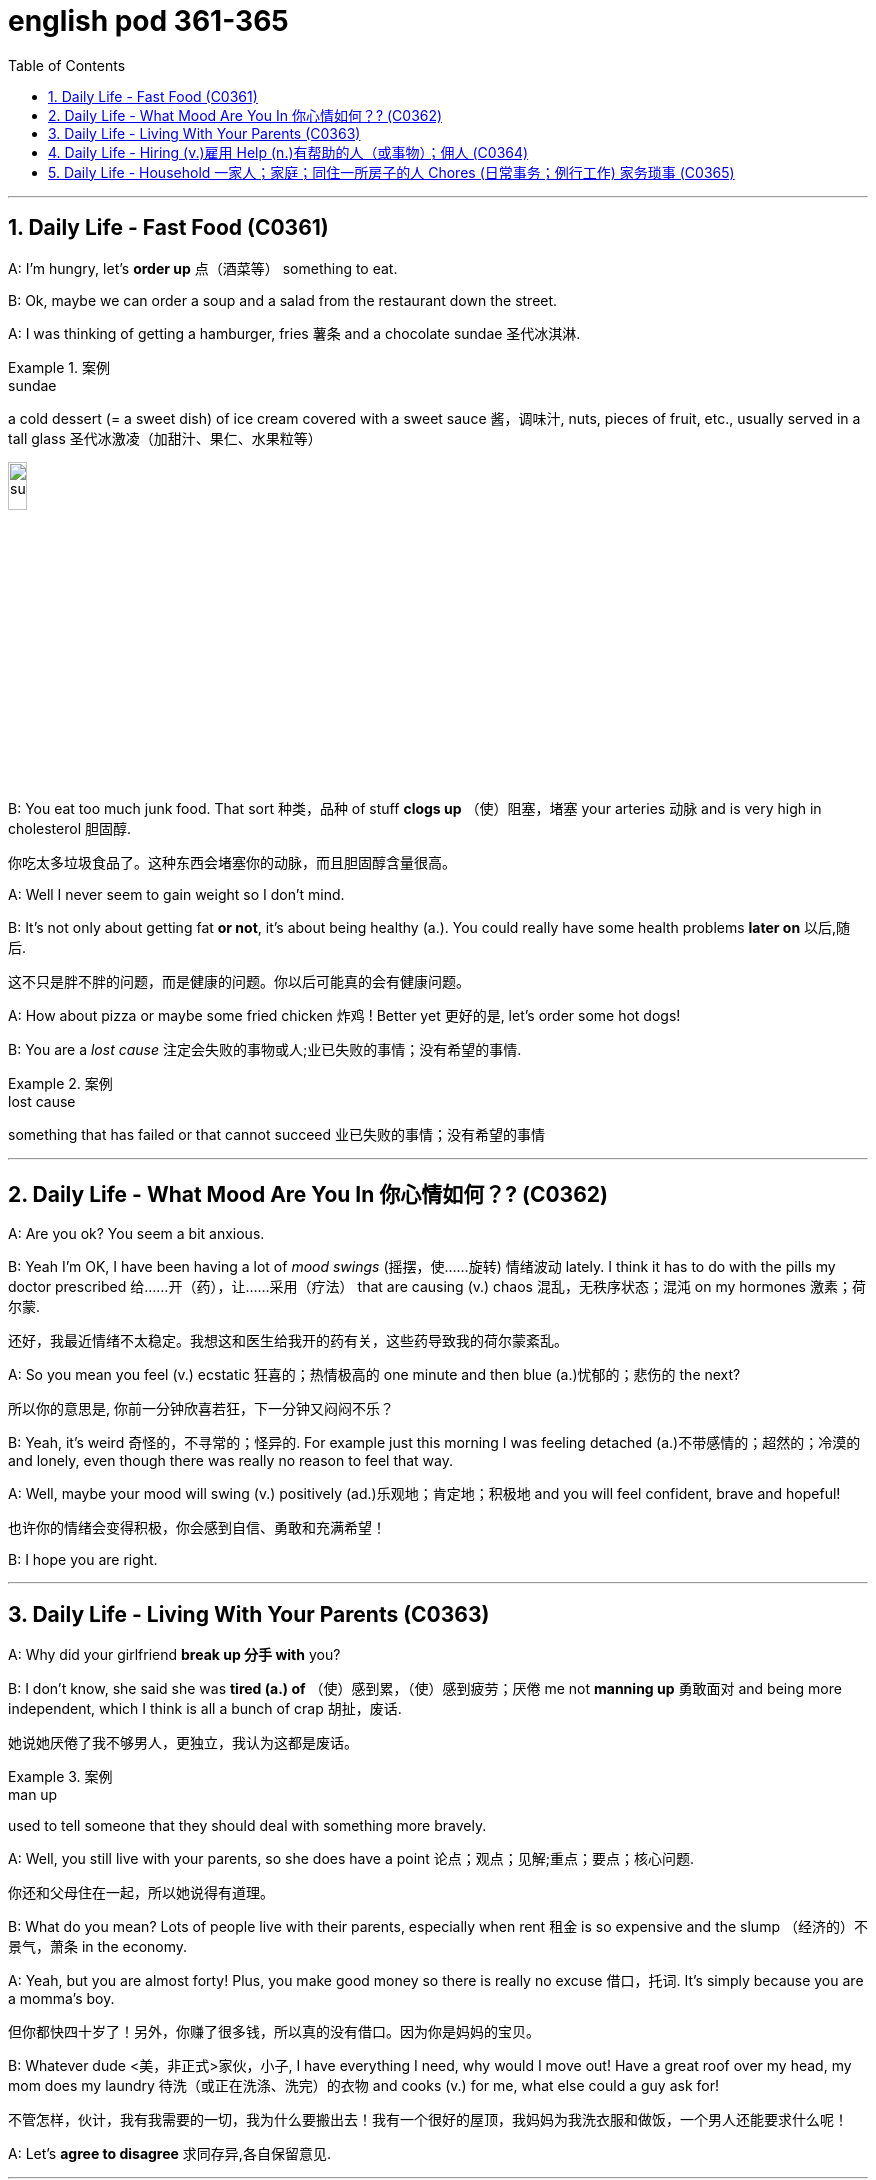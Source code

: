 
= english pod 361-365
:toc: left
:toclevels: 3
:sectnums:
:stylesheet: ../../myAdocCss.css

'''





== Daily Life - Fast Food (C0361)

A: I’m hungry, let’s *order up* 点（酒菜等） something to
eat.

B: Ok, maybe we can order a soup and a
salad from the restaurant down the street.

A: I was thinking of getting a hamburger,
fries 薯条 and a chocolate sundae 圣代冰淇淋.

[.my1]
.案例
====
.sundae
a cold dessert (= a sweet dish) of ice cream covered with a sweet sauce 酱，调味汁, nuts, pieces of fruit, etc., usually served in a tall glass 圣代冰激凌（加甜汁、果仁、水果粒等）

image:/img/sundae.jpg[,15%]


====

B: You eat too much junk food. That sort 种类，品种 of
stuff *clogs up* （使）阻塞，堵塞 your arteries 动脉 and is very high
in cholesterol 胆固醇.

[.my2]
你吃太多垃圾食品了。这种东西会堵塞你的动脉，而且胆固醇含量很高。

A: Well I never seem to gain weight so I
don’t mind.

B: It’s not only about getting fat *or not*, it’s
about being healthy (a.). You could really have
some health problems *later on* 以后,随后.

[.my2]
这不只是胖不胖的问题，而是健康的问题。你以后可能真的会有健康问题。

A: How about pizza or maybe some fried
chicken 炸鸡 !
Better yet 更好的是, let’s order some hot dogs!

B: You are a _lost cause_ 注定会失败的事物或人;业已失败的事情；没有希望的事情.

[.my1]
.案例
====
.lost cause
something that has failed or that cannot succeed 业已失败的事情；没有希望的事情
====

'''

== Daily Life - What Mood Are You In 你心情如何？? (C0362)

A: Are you ok? You seem a bit anxious.

B: Yeah I’m OK, I have been having a lot of
_mood swings_ (摇摆，使……旋转) 情绪波动 lately. I think it has to do with
the pills my doctor prescribed  给……开（药），让……采用（疗法） that are
causing (v.) chaos 混乱，无秩序状态；混沌 on my hormones 激素；荷尔蒙.

[.my2]
还好，我最近情绪不太稳定。我想这和医生给我开的药有关，这些药导致我的荷尔蒙紊乱。

A: So you mean you feel (v.) ecstatic 狂喜的；热情极高的 one minute
and then blue (a.)忧郁的；悲伤的 the next?

[.my2]
所以你的意思是, 你前一分钟欣喜若狂，下一分钟又闷闷不乐？

B: Yeah, it’s weird 奇怪的，不寻常的；怪异的. For example just this
morning
I was feeling detached (a.)不带感情的；超然的；冷漠的 and lonely, even
though there was really no reason to feel
that way.

A: Well, maybe your mood will swing (v.)
positively (ad.)乐观地；肯定地；积极地 and you will feel confident, brave
and hopeful!

[.my2]
也许你的情绪会变得积极，你会感到自信、勇敢和充满希望！

B: I hope you are right.


'''

== Daily Life - Living With Your Parents (C0363)

A: Why did your girlfriend *break up 分手 with* you?

B: I don’t know, she said she was *tired (a.) of* （使）感到累，（使）感到疲劳；厌倦 me
not *manning up* 勇敢面对 and being more
independent, which I think is all a bunch of
crap 胡扯，废话.

[.my2]
她说她厌倦了我不够男人，更独立，我认为这都是废话。

[.my1]
.案例
====
.man up
used to tell someone that they should deal with something more bravely.
====

A: Well, you still live with your parents, so
she does have a point 论点；观点；见解;重点；要点；核心问题.

[.my2]
你还和父母住在一起，所以她说得有道理。

B: What do you mean? Lots of people live
with their parents, especially when rent 租金 is so
expensive and the slump （经济的）不景气，萧条 in the economy.

A: Yeah, but you are almost forty! Plus, you
make good money so there is really no
excuse 借口，托词. It’s simply because you are a
momma’s boy.

[.my2]
但你都快四十岁了！另外，你赚了很多钱，所以真的没有借口。因为你是妈妈的宝贝。

B: Whatever dude <美，非正式>家伙，小子,  I have everything I need,
why would I move out! Have a great roof
over my head, my mom does my laundry  待洗（或正在洗涤、洗完）的衣物
and cooks (v.) for me, what else could a guy ask
for!

[.my2]
不管怎样，伙计，我有我需要的一切，我为什么要搬出去！我有一个很好的屋顶，我妈妈为我洗衣服和做饭，一个男人还能要求什么呢！

A: Let’s *agree to disagree* 求同存异,各自保留意见.


'''

== Daily Life - Hiring (v.)雇用 Help (n.)有帮助的人（或事物）；佣人 (C0364)

A: Can you help me write a newspaper ad?

B: Sure, what are you looking to buy or sell?

[.my2]
你想买什么, 或卖什么？

A: Actually, I want to hire someone to help
me around the house.

[.my2]
我想雇人帮我做家务。

B: Oh, you want to get a maid 女仆，女佣?

A: Well, I think it’s better if you call her a
_cleaning lady_ 清洁女工 or _domestic help_ 家政助理.

[.my2]
我觉得你称她为清洁女工, 或家庭佣工比较好。

B: Ok, so what do you want her to do?

A: Well, let’s see. I want her to come in three
times a week for a couple of hours to clean
the kitchen 厨房, bathroom and maybe do some
cooking.

B: Got it. And how much do you offer per
month?

A: I would pay her hourly, I don’t know _what
the *going rate* 当前的标准 is_ though 不过，可是，然而.

[.my2]
我会按小时付她工资，不过我不知道现在的工资是多少。

[.my1]
.案例
====
.going rate
the amount of money that something costs at the present time: +
- the going rate for sth The going rate for a skilled architect in India is about $50,000 per year.

通行价格：某物品或服务的平均或通常价格。

====

B: I know _for sure_ it’s more than _minimum
wage_ 最低工资 but maybe you should just negotiate (v.)（尤指在商业或政治上）谈判，磋商
with the person that answers (v.) the ad.

[.my2]
我知道这肯定比最低工资高，但也许, 你应该和回复广告的人谈判。

A: Great! Thanks for your help!


'''

== Daily Life - Household 一家人；家庭；同住一所房子的人 Chores (日常事务；例行工作)  家务琐事 (C0365)

A: Kevin, what is this mess 怎么乱成这样了? It looks like a
pigsty 猪圈；猪场 in here! Clean this up!

B: Ok dad, I will do it in a minute, let me just
finish this level of this game.

A: No, I said now! Plus, you are grounded (v.)罚（儿童）不准出门,
you’re not allowed to play video games. I
want you to make your bed 整理床铺, do the laundry 待洗（或正在洗涤、洗完）的衣物;洗衣物
and then come downstairs and sweep the
floors.

B: That’s so unfair!

A: You have to *pull your weight* 尽你的本分；负起责任 around here
young man. My house, my rules.

[.my2]
年轻人，在这里你得尽职尽责。我的房子，我的规矩。

B: But I already mopped (v.)擦拭；用拖把擦 the floors, dusted
the furniture and vacuumed (v.)用真空吸尘器清扫 the rugs 地毯；毯子!

A: That’s great, but you still have work to do,
so get to it.

[.my2]
那很好，但是你还有工作要做，所以赶紧去做吧。

'''